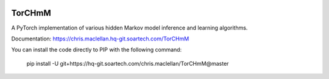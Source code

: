 .. image:: https://hq-git.soartech.com/chris.maclellan/TorCHmM/raw/master/docs/logo/TorCHmm.png
   :height: 64 px
   :width: 64 px
   :alt: TorCHmM Logo
   :align: left

TorCHmM
=======

.. image:: https://hq-git.soartech.com/chris.maclellan/hmm_torch/badges/master/pipeline.svg
     :target: https://hq-git.soartech.com/chris.maclellan/hmm_torch/commits/master
     :alt: Pipeline Status

.. image:: https://hq-git.soartech.com/chris.maclellan/hmm_torch/badges/master/coverage.svg
     :target: https://chris.maclellan.hq-git.soartech.com/TorCHmM/coverage/
     :alt: Coverage Report

A PyTorch implementation of various hidden Markov model inference and learning algorithms.

Documentation: https://chris.maclellan.hq-git.soartech.com/TorCHmM

You can install the code directly to PIP with the following command:

    pip install -U git+https://hq-git.soartech.com/chris.maclellan/TorCHmM@master
